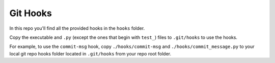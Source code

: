 Git Hooks
=========

In this repo you'll find all the provided hooks in the ``hooks`` folder.

Copy the executable and ``.py`` (except the ones that begin with ``test_``)
files to ``.git/hooks`` to use the hooks.

For example, to use the ``commit-msg`` hook, copy ``./hooks/commit-msg`` and
``./hooks/commit_message.py`` to your local git repo hooks folder located in
``.git/hooks`` from your repo root folder.
